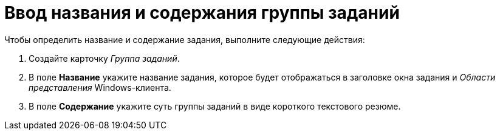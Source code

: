 = Ввод названия и содержания группы заданий

.Чтобы определить название и содержание задания, выполните следующие действия:
. Создайте карточку _Группа заданий_.
. В поле *Название* укажите название задания, которое будет отображаться в заголовке окна задания и _Области представления_ Windows-клиента.
. В поле *Содержание* укажите суть группы заданий в виде короткого текстового резюме.
